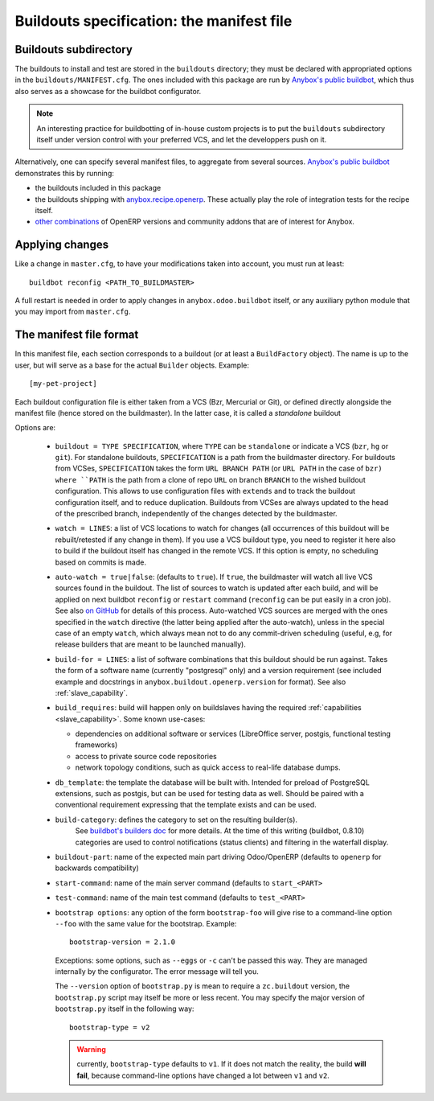 Buildouts specification: the manifest file
==========================================

Buildouts subdirectory
~~~~~~~~~~~~~~~~~~~~~~
The buildouts to install and test are stored in the ``buildouts``
directory; they must be declared with appropriated options in the
``buildouts/MANIFEST.cfg``. The ones included with this package
are run by `Anybox's public buildbot <http://buildbot.anybox.fr>`_,
which thus also serves as a showcase for the buildbot configurator.

.. note:: An interesting practice for buildbotting of in-house custom projects
          is to put the ``buildouts`` subdirectory itself under version control
          with your preferred VCS, and let the developpers push on it.

Alternatively, one can specify several manifest files, to aggregate from
several sources. `Anybox's public buildbot
<http://buildbot.anybox.fr>`_ demonstrates this by running:

* the buildouts included in this package
* the buildouts shipping with `anybox.recipe.openerp <http://pypi.python.org/pypi/anybox.recipe.openerp>`_. These actually play the role of integration tests for the recipe itself.
* `other combinations
  <https://bitbucket.org/anybox/public_buildbot_buildouts>`_ of OpenERP
  versions and community addons that are of interest for Anybox.


Applying changes
~~~~~~~~~~~~~~~~

Like a change in ``master.cfg``, to have your modifications taken into
account, you must run at least::

  buildbot reconfig <PATH_TO_BUILDMASTER>

A full restart is needed in order to apply changes in
``anybox.odoo.buildbot`` itself, or any auxiliary python module that
you may import from ``master.cfg``.


The manifest file format
~~~~~~~~~~~~~~~~~~~~~~~~
In this manifest file, each section corresponds to a buildout (or at
least a ``BuildFactory`` object). The name is up to the user, but will
serve as a base for the actual ``Builder`` objects.
Example::

  [my-pet-project]

Each buildout configuration file is either taken from a VCS (Bzr,
Mercurial or Git), or defined directly alongside the
manifest file (hence stored on the buildmaster). In the latter case,
it is called a *standalone* buildout

Options are:

 * ``buildout = TYPE SPECIFICATION``,
   where ``TYPE`` can be ``standalone`` or indicate a VCS (``bzr``,
   ``hg`` or ``git``).
   For standalone buildouts, ``SPECIFICATION`` is a path from the buildmaster
   directory.
   For buildouts from VCSes, ``SPECIFICATION`` takes the form
   ``URL BRANCH PATH`` (or ``URL PATH`` in the case of ``bzr)
   where ``PATH`` is the path from a clone of repo ``URL`` on branch
   ``BRANCH`` to the wished buildout configuration. This allows to use
   configuration files with ``extends`` and to track the buildout configuration
   itself, and to reduce duplication. Buildouts from VCSes are always
   updated to the head of the prescribed branch, independently of the
   changes detected by the buildmaster.
 * ``watch = LINES``: a list of VCS locations to watch for changes (all
   occurrences of this buildout will be rebuilt/retested if any change
   in them). If you use a VCS buildout type, you need to register it here also
   to build if the buildout itself has changed in the remote VCS.
   If this option is empty, no scheduling based on commits is made.
 * ``auto-watch = true|false``: (defaults to ``true``). If
   ``true``, the buildmaster will watch all live VCS sources found in
   the buildout. The list of sources to watch is updated after each
   build, and will be applied on next buildbot ``reconfig`` or
   ``restart`` command (``reconfig`` can be put easily in a cron job).
   See also `on GitHub
   <https://github.com/anybox/anybox.buildbot.odoo/issues/1>`_ for
   details of this process. Auto-watched VCS sources are merged with
   the ones specified in the ``watch`` directive (the latter being
   applied after the auto-watch), unless in the
   special case of an empty ``watch``, which always mean not to do any
   commit-driven scheduling (useful, e.g, for release builders that
   are meant to be launched manually).
 * ``build-for = LINES``: a list of software combinations that this
   buildout should be run against. Takes the form of a software name
   (currently "postgresql" only) and a version requirement (see
   included example and docstrings in
   ``anybox.buildout.openerp.version`` for format). See also
   :ref:`slave_capability`.
 * ``build_requires``: build will happen only on buildslaves having
   the required :ref:`capabilities <slave_capability>`.
   Some known use-cases:

   + dependencies on additional software or services (LibreOffice server, postgis, functional testing frameworks)
   + access to private source code repositories
   + network topology conditions, such as quick access to real-life database
     dumps.
 * ``db_template``: the template the database will be built with. Intended
   for preload of PostgreSQL extensions, such as postgis, but can be
   used for testing data as well. Should be paired with a conventional
   requirement expressing that the template exists and can be used.
 * ``build-category``: defines the category to set on the resulting builder(s).
                       See `buildbot's builders doc
                       <http://docs.buildbot.net/current/manual/cfg-builders.html#builder-configuration>`_
                       for more details. At the time of this writing
                       (buildbot, 0.8.10) categories are used to
                       control notifications (status clients) and
                       filtering in the waterfall display.
 * ``buildout-part``: name of the expected main part driving Odoo/OpenERP
   (defaults to ``openerp`` for backwards compatibility)
 * ``start-command``: name of the main server command (defaults to
   ``start_<PART>``
 * ``test-command``: name of the main test command (defaults to
   ``test_<PART>``
 * ``bootstrap options``: any option of the form ``bootstrap-foo`` will
   give rise to a command-line option ``--foo`` with the same value
   for the bootstrap. Example::

     bootstrap-version = 2.1.0

   Exceptions: some options, such as ``--eggs`` or ``-c`` can't be passed this
   way. They are managed internally by the configurator. The error
   message will tell you.

   The ``--version`` option of ``bootstrap.py`` is mean to require a
   ``zc.buildout`` version, the ``bootstrap.py`` script may itself be
   more or less recent. You may specify the major version of
   ``bootstrap.py`` itself in the following way::

     bootstrap-type = v2

   .. warning:: currently, ``bootstrap-type`` defaults to ``v1``. If it
                does not match the reality, the build **will fail**, because
                command-line options have changed a lot between ``v1``
                and ``v2``.

